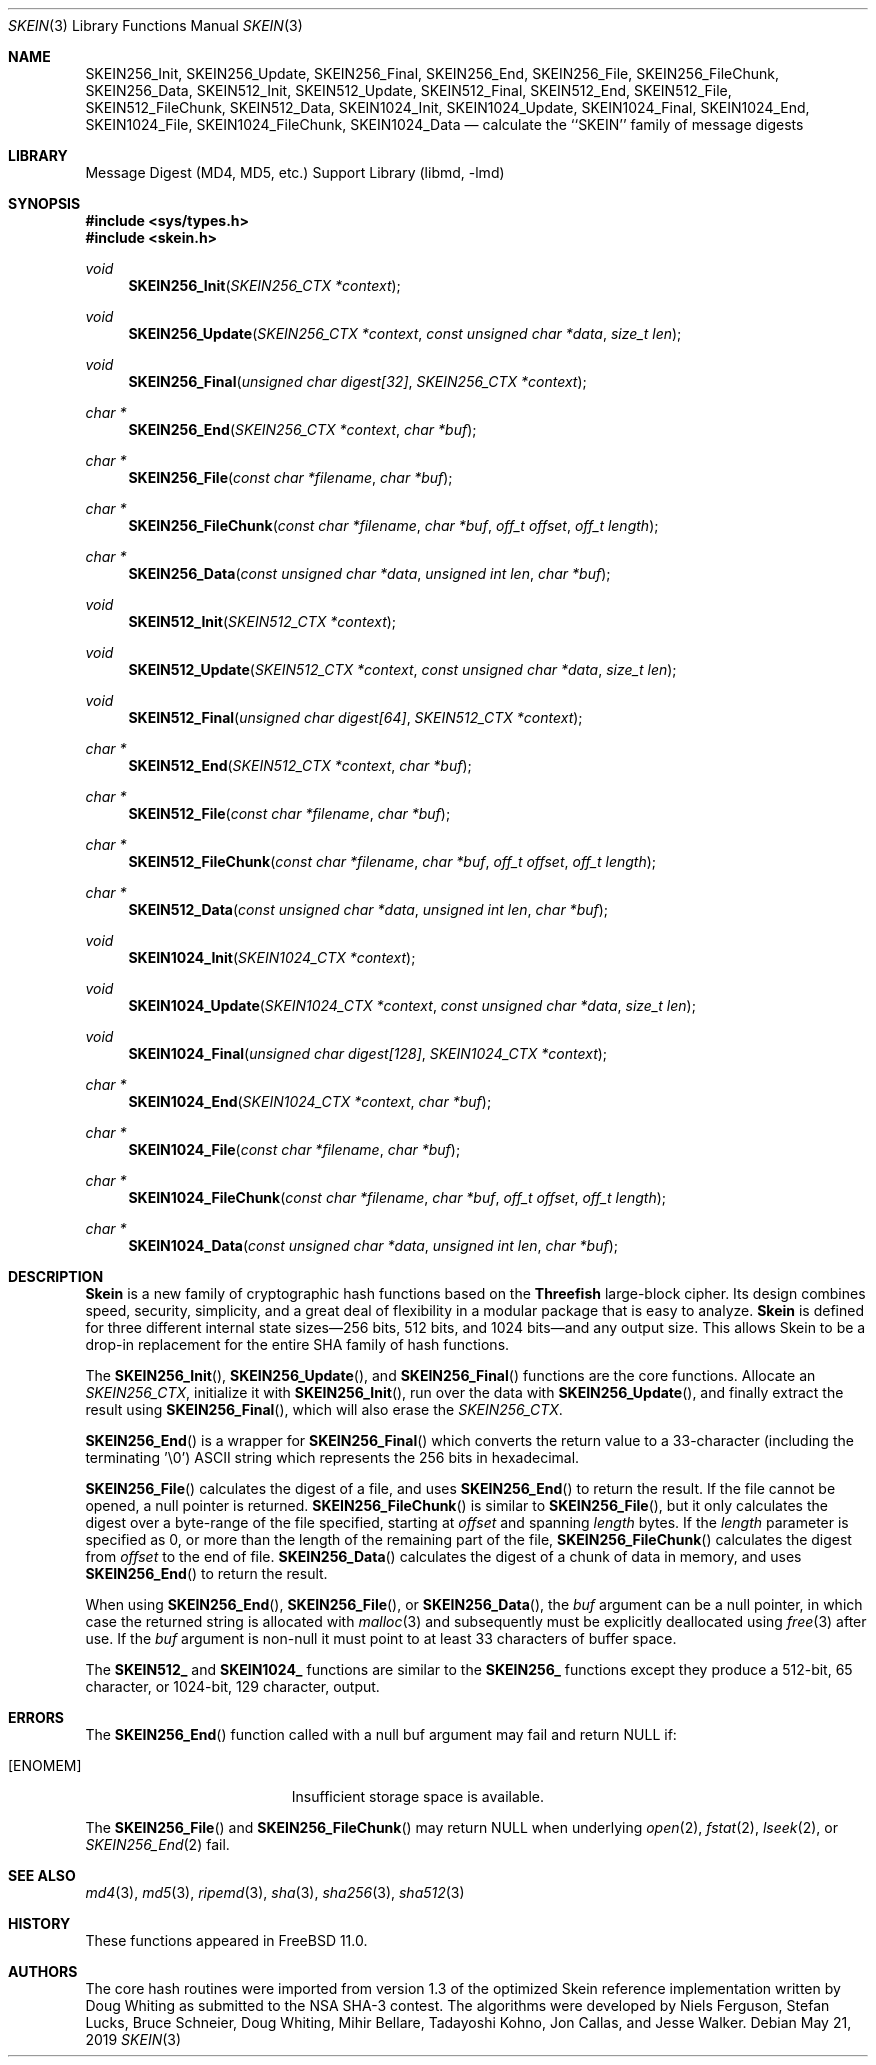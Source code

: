 .\"-
.\" Copyright (c) 2016 Allan Jude
.\" All rights reserved.
.\"
.\" Redistribution and use in source and binary forms, with or without
.\" modification, are permitted provided that the following conditions
.\" are met:
.\" 1. Redistributions of source code must retain the above copyright
.\"    notice, this list of conditions and the following disclaimer.
.\" 2. Redistributions in binary form must reproduce the above copyright
.\"    notice, this list of conditions and the following disclaimer in the
.\"    documentation and/or other materials provided with the distribution.
.\"
.\" THIS SOFTWARE IS PROVIDED BY THE AUTHOR AND CONTRIBUTORS ``AS IS'' AND
.\" ANY EXPRESS OR IMPLIED WARRANTIES, INCLUDING, BUT NOT LIMITED TO, THE
.\" IMPLIED WARRANTIES OF MERCHANTABILITY AND FITNESS FOR A PARTICULAR PURPOSE
.\" ARE DISCLAIMED.  IN NO EVENT SHALL THE AUTHOR OR CONTRIBUTORS BE LIABLE
.\" FOR ANY DIRECT, INDIRECT, INCIDENTAL, SPECIAL, EXEMPLARY, OR CONSEQUENTIAL
.\" DAMAGES (INCLUDING, BUT NOT LIMITED TO, PROCUREMENT OF SUBSTITUTE GOODS
.\" OR SERVICES; LOSS OF USE, DATA, OR PROFITS; OR BUSINESS INTERRUPTION)
.\" HOWEVER CAUSED AND ON ANY THEORY OF LIABILITY, WHETHER IN CONTRACT, STRICT
.\" LIABILITY, OR TORT (INCLUDING NEGLIGENCE OR OTHERWISE) ARISING IN ANY WAY
.\" OUT OF THE USE OF THIS SOFTWARE, EVEN IF ADVISED OF THE POSSIBILITY OF
.\" SUCH DAMAGE.
.\"
.\" $FreeBSD$
.\"
.Dd May 21, 2019
.Dt SKEIN 3
.Os
.Sh NAME
.Nm SKEIN256_Init ,
.Nm SKEIN256_Update ,
.Nm SKEIN256_Final ,
.Nm SKEIN256_End ,
.Nm SKEIN256_File ,
.Nm SKEIN256_FileChunk ,
.Nm SKEIN256_Data ,
.Nm SKEIN512_Init ,
.Nm SKEIN512_Update ,
.Nm SKEIN512_Final ,
.Nm SKEIN512_End ,
.Nm SKEIN512_File ,
.Nm SKEIN512_FileChunk ,
.Nm SKEIN512_Data ,
.Nm SKEIN1024_Init ,
.Nm SKEIN1024_Update ,
.Nm SKEIN1024_Final ,
.Nm SKEIN1024_End ,
.Nm SKEIN1024_File ,
.Nm SKEIN1024_FileChunk ,
.Nm SKEIN1024_Data
.Nd calculate the ``SKEIN'' family of message digests
.Sh LIBRARY
.Lb libmd
.Sh SYNOPSIS
.In sys/types.h
.In skein.h
.Ft void
.Fn SKEIN256_Init "SKEIN256_CTX *context"
.Ft void
.Fn SKEIN256_Update "SKEIN256_CTX *context" "const unsigned char *data" "size_t len"
.Ft void
.Fn SKEIN256_Final "unsigned char digest[32]" "SKEIN256_CTX *context"
.Ft "char *"
.Fn SKEIN256_End "SKEIN256_CTX *context" "char *buf"
.Ft "char *"
.Fn SKEIN256_File "const char *filename" "char *buf"
.Ft "char *"
.Fn SKEIN256_FileChunk "const char *filename" "char *buf" "off_t offset" "off_t length"
.Ft "char *"
.Fn SKEIN256_Data "const unsigned char *data" "unsigned int len" "char *buf"
.Ft void
.Fn SKEIN512_Init "SKEIN512_CTX *context"
.Ft void
.Fn SKEIN512_Update "SKEIN512_CTX *context" "const unsigned char *data" "size_t len"
.Ft void
.Fn SKEIN512_Final "unsigned char digest[64]" "SKEIN512_CTX *context"
.Ft "char *"
.Fn SKEIN512_End "SKEIN512_CTX *context" "char *buf"
.Ft "char *"
.Fn SKEIN512_File "const char *filename" "char *buf"
.Ft "char *"
.Fn SKEIN512_FileChunk "const char *filename" "char *buf" "off_t offset" "off_t length"
.Ft "char *"
.Fn SKEIN512_Data "const unsigned char *data" "unsigned int len" "char *buf"
.Ft void
.Fn SKEIN1024_Init "SKEIN1024_CTX *context"
.Ft void
.Fn SKEIN1024_Update "SKEIN1024_CTX *context" "const unsigned char *data" "size_t len"
.Ft void
.Fn SKEIN1024_Final "unsigned char digest[128]" "SKEIN1024_CTX *context"
.Ft "char *"
.Fn SKEIN1024_End "SKEIN1024_CTX *context" "char *buf"
.Ft "char *"
.Fn SKEIN1024_File "const char *filename" "char *buf"
.Ft "char *"
.Fn SKEIN1024_FileChunk "const char *filename" "char *buf" "off_t offset" "off_t length"
.Ft "char *"
.Fn SKEIN1024_Data "const unsigned char *data" "unsigned int len" "char *buf"
.Sh DESCRIPTION
.Li Skein
is a new family of cryptographic hash functions based on the
.Li Threefish
large-block cipher.
Its design combines speed, security, simplicity, and a great deal of
flexibility in a modular package that is easy to analyze.
.Li Skein
is defined for three different internal state sizes\(em256 bits, 512 bits, and
1024 bits\(emand any output size.
This allows Skein to be a drop-in replacement for the entire SHA family
of hash functions.
.Pp
The
.Fn SKEIN256_Init ,
.Fn SKEIN256_Update ,
and
.Fn SKEIN256_Final
functions are the core functions.
Allocate an
.Vt SKEIN256_CTX ,
initialize it with
.Fn SKEIN256_Init ,
run over the data with
.Fn SKEIN256_Update ,
and finally extract the result using
.Fn SKEIN256_Final ,
which will also erase the
.Vt SKEIN256_CTX .
.Pp
.Fn SKEIN256_End
is a wrapper for
.Fn SKEIN256_Final
which converts the return value to a 33-character
(including the terminating '\e0')
.Tn ASCII
string which represents the 256 bits in hexadecimal.
.Pp
.Fn SKEIN256_File
calculates the digest of a file, and uses
.Fn SKEIN256_End
to return the result.
If the file cannot be opened, a null pointer is returned.
.Fn SKEIN256_FileChunk
is similar to
.Fn SKEIN256_File ,
but it only calculates the digest over a byte-range of the file specified,
starting at
.Fa offset
and spanning
.Fa length
bytes.
If the
.Fa length
parameter is specified as 0, or more than the length of the remaining part
of the file,
.Fn SKEIN256_FileChunk
calculates the digest from
.Fa offset
to the end of file.
.Fn SKEIN256_Data
calculates the digest of a chunk of data in memory, and uses
.Fn SKEIN256_End
to return the result.
.Pp
When using
.Fn SKEIN256_End ,
.Fn SKEIN256_File ,
or
.Fn SKEIN256_Data ,
the
.Fa buf
argument can be a null pointer, in which case the returned string
is allocated with
.Xr malloc 3
and subsequently must be explicitly deallocated using
.Xr free 3
after use.
If the
.Fa buf
argument is non-null it must point to at least 33 characters of buffer space.
.Pp
The
.Li SKEIN512_
and
.Li SKEIN1024_
functions are similar to the
.Li SKEIN256_
functions except they produce a 512-bit, 65 character,
or 1024-bit, 129 character, output.
.Sh ERRORS
The
.Fn SKEIN256_End
function called with a null buf argument may fail and return NULL if:
.Bl -tag -width Er
.It Bq Er ENOMEM
Insufficient storage space is available.
.El
.Pp
The
.Fn SKEIN256_File
and
.Fn SKEIN256_FileChunk
may return NULL when underlying 
.Xr open 2 ,
.Xr fstat 2 ,
.Xr lseek 2 ,
or
.Xr SKEIN256_End 2
fail.
.Sh SEE ALSO
.Xr md4 3 ,
.Xr md5 3 ,
.Xr ripemd 3 ,
.Xr sha 3 ,
.Xr sha256 3 ,
.Xr sha512 3
.Sh HISTORY
These functions appeared in
.Fx 11.0 .
.Sh AUTHORS
.An -nosplit
The core hash routines were imported from version 1.3 of the optimized 
Skein reference implementation written by
.An Doug Whiting
as submitted to the NSA SHA-3 contest.
The algorithms were developed by
.An Niels Ferguson , 
.An Stefan Lucks ,
.An Bruce Schneier , 
.An Doug Whiting , 
.An Mihir Bellare ,
.An Tadayoshi Kohno ,
.An Jon Callas,
and
.An Jesse Walker .
